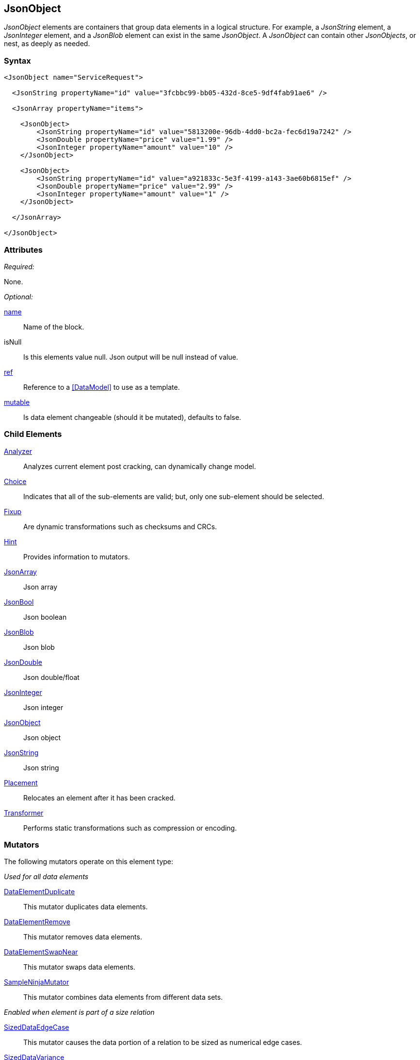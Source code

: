 <<<
[[JsonObject]]
== JsonObject

_JsonObject_ elements are containers that group data elements in a logical structure.
For example,
a _JsonString_ element,
a _JsonInteger_ element,
and a _JsonBlob_ element can exist in the same _JsonObject_.
A _JsonObject_ can contain other _JsonObjects_, or nest, as deeply as needed.

=== Syntax

[source,xml]
----
<JsonObject name="ServiceRequest">

  <JsonString propertyName="id" value="3fcbbc99-bb05-432d-8ce5-9df4fab91ae6" />

  <JsonArray propertyName="items">

    <JsonObject>
        <JsonString propertyName="id" value="5813200e-96db-4dd0-bc2a-fec6d19a7242" />
        <JsonDouble propertyName="price" value="1.99" />
        <JsonInteger propertyName="amount" value="10" />
    </JsonObject>

    <JsonObject>
        <JsonString propertyName="id" value="a921833c-5e3f-4199-a143-3ae60b6815ef" />
        <JsonDouble propertyName="price" value="2.99" />
        <JsonInteger propertyName="amount" value="1" />
    </JsonObject>

  </JsonArray>

</JsonObject>
----

=== Attributes

_Required:_

None.

_Optional:_

xref:name[name]:: Name of the block.
isNull::
    Is this elements value null. Json output will be +null+ instead of value.
xref:ref[ref]:: Reference to a xref:DataModel[] to use as a template.
xref:mutable[mutable]:: Is data element changeable (should it be mutated), defaults to false.

=== Child Elements

xref:Analyzers[Analyzer]:: Analyzes current element post cracking, can dynamically change model.
xref:Choice[Choice]:: Indicates that all of the sub-elements are valid; but, only one sub-element should be selected.
xref:Fixup[Fixup]:: Are dynamic transformations such as checksums and CRCs.
xref:Hint[Hint]:: Provides information to mutators.

xref:JsonArray[JsonArray]:: Json array
xref:JsonBool[JsonBool]:: Json boolean
xref:JsonBlob[JsonBlob]:: Json blob
xref:JsonDouble[JsonDouble]:: Json double/float
xref:JsonInteger[JsonInteger]:: Json integer
xref:JsonObject[JsonObject]:: Json object
xref:JsonString[JsonString]:: Json string

xref:Placement[Placement]:: Relocates an element after it has been cracked.
xref:Transformer[Transformer]:: Performs static transformations such as compression or encoding.

=== Mutators

The following mutators operate on this element type:

_Used for all data elements_

xref:Mutators_DataElementDuplicate[DataElementDuplicate]:: This mutator duplicates data elements.
xref:Mutators_DataElementRemove[DataElementRemove]:: This mutator removes data elements.
xref:Mutators_DataElementSwapNear[DataElementSwapNear]:: This mutator swaps data elements.
xref:Mutators_SampleNinjaMutator[SampleNinjaMutator]:: This mutator combines data elements from different data sets.

_Enabled when element is part of a size relation_

xref:Mutators_SizedDataEdgeCase[SizedDataEdgeCase]:: This mutator causes the data portion of a relation to be sized as numerical edge cases.
xref:Mutators_SizedDataVariance[SizedDataVariance]:: This mutator causes the data portion of a relation to be sized as numerical variances.
xref:Mutators_SizedEdgeCase[SizedEdgeCase]:: This mutator changes both sides of the relation (data and value) to match numerical edge cases.
xref:Mutators_SizedVariance[SizedVariance]:: This mutator changes both sides of the relation (data and value) to match numerical variances of the current size.

=== Examples

.Example JsonObject
==========================
Example of generating a json object with an array.

[source,xml]
----
<?xml version="1.0" encoding="utf-8"?>
<Peach xmlns="http://peachfuzzer.com/2012/Peach" xmlns:xsi="http://www.w3.org/2001/XMLSchema-instance"
  xsi:schemaLocation="http://peachfuzzer.com/2012/Peach ../peach.xsd">

  <DataModel name="BlockExample1">
    <JsonObject name="ServiceRequest">

      <JsonString propertyName="id" value="3fcbbc99-bb05-432d-8ce5-9df4fab91ae6" />

      <JsonArray propertyName="items">

        <JsonObject>
            <JsonString propertyName="id" value="5813200e-96db-4dd0-bc2a-fec6d19a7242" />
            <JsonDouble propertyName="price" value="1.99" />
            <JsonInteger propertyName="amount" value="10" />
        </JsonObject>

        <JsonObject>
            <JsonString propertyName="id" value="a921833c-5e3f-4199-a143-3ae60b6815ef" />
            <JsonDouble propertyName="price" value="2.99" />
            <JsonInteger propertyName="amount" value="1" />
        </JsonObject>

      </JsonArray>

    </JsonObject>
  </DataModel>

  <StateModel name="TheState" initialState="initial">
    <State name="initial">
      <Action type="output" publisher="ConsolePub">
        <DataModel ref="BlockExample1" />
      </Action>
    </State>
  </StateModel>

  <Test name="Default">
    <StateModel ref="TheState"/>

    <Publisher class="ConsoleHex" name="ConsolePub"/>
  </Test>
</Peach>
----

Output from this example.

----
>peach -1 --debug example.xml

[[ Peach Pro v3.0.0.1
[[ Copyright (c) 2016 Peach Fuzzer, LLC

[*] Web site running at: http://10.0.1.57:8888/

[*] Test 'Default' starting with random seed 29941.
Peach.Pro.Core.Loggers.JobLogger Writing debug.log to: c:\peach\Logs\example.xml_20160223174712\debug.log

[R1,-,-] Performing iteration
Peach.Core.Engine runTest: Performing recording iteration.
Peach.Core.Dom.StateModel Run(): Changing to state "initial".
Peach.Core.Dom.Action Run(Action): Output
Peach.Pro.Core.Publishers.ConsolePublisher start()
Peach.Pro.Core.Publishers.ConsolePublisher open()
Peach.Pro.Core.Publishers.ConsolePublisher output(196 bytes)
00000000   7B 22 69 64 22 3A 22 33  66 63 62 62 63 39 39 2D   {"id":"3fcbbc99-
00000010   62 62 30 35 2D 34 33 32  64 2D 38 63 65 35 2D 39   bb05-432d-8ce5-9
00000020   64 66 34 66 61 62 39 31  61 65 36 22 2C 22 69 74   df4fab91ae6","it
00000030   65 6D 73 22 3A 5B 7B 22  69 64 22 3A 22 35 38 31   ems":[{"id":"581
00000040   33 32 30 30 65 2D 39 36  64 62 2D 34 64 64 30 2D   3200e-96db-4dd0-
00000050   62 63 32 61 2D 66 65 63  36 64 31 39 61 37 32 34   bc2a-fec6d19a724
00000060   32 22 2C 22 70 72 69 63  65 22 3A 31 2E 39 39 2C   2","price":1.99,
00000070   22 61 6D 6F 75 6E 74 22  3A 31 30 7D 2C 7B 22 69   "amount":10},{"i
00000080   64 22 3A 22 61 39 32 31  38 33 33 63 2D 35 65 33   d":"a921833c-5e3
00000090   66 2D 34 31 39 39 2D 61  31 34 33 2D 33 61 65 36   f-4199-a143-3ae6
000000A0   30 62 36 38 31 35 65 66  22 2C 22 70 72 69 63 65   0b6815ef","price
000000B0   22 3A 32 2E 39 39 2C 22  61 6D 6F 75 6E 74 22 3A   ":2.99,"amount":
000000C0   31 7D 5D 7D                                        1}]}
Peach.Pro.Core.Publishers.ConsolePublisher close()
Peach.Core.Engine runTest: context.config.singleIteration == true
Peach.Pro.Core.Publishers.ConsolePublisher stop()
Peach.Core.Engine EndTest: Stopping all agents and monitors

[*] Test 'Default' finished.
----
==========================

// end
